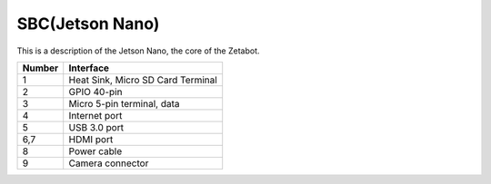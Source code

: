 ================
SBC(Jetson Nano)
================

This is a description of the Jetson Nano, the core of the Zetabot.

.. thumbnail:: /_images/ai_autonomous_robot/sbc_1.jpg

.. list-table:: 
   :header-rows: 1
   
   * - Number
     - Interface
   * - 1
     - Heat Sink, Micro SD Card Terminal
   * - 2 
     - GPIO 40-pin
   * - 3
     - Micro 5-pin terminal, data
   * - 4
     - Internet port
   * - 5
     - USB 3.0 port
   * - 6,7
     - HDMI port
   * - 8
     - Power cable
   * - 9
     - Camera connector
